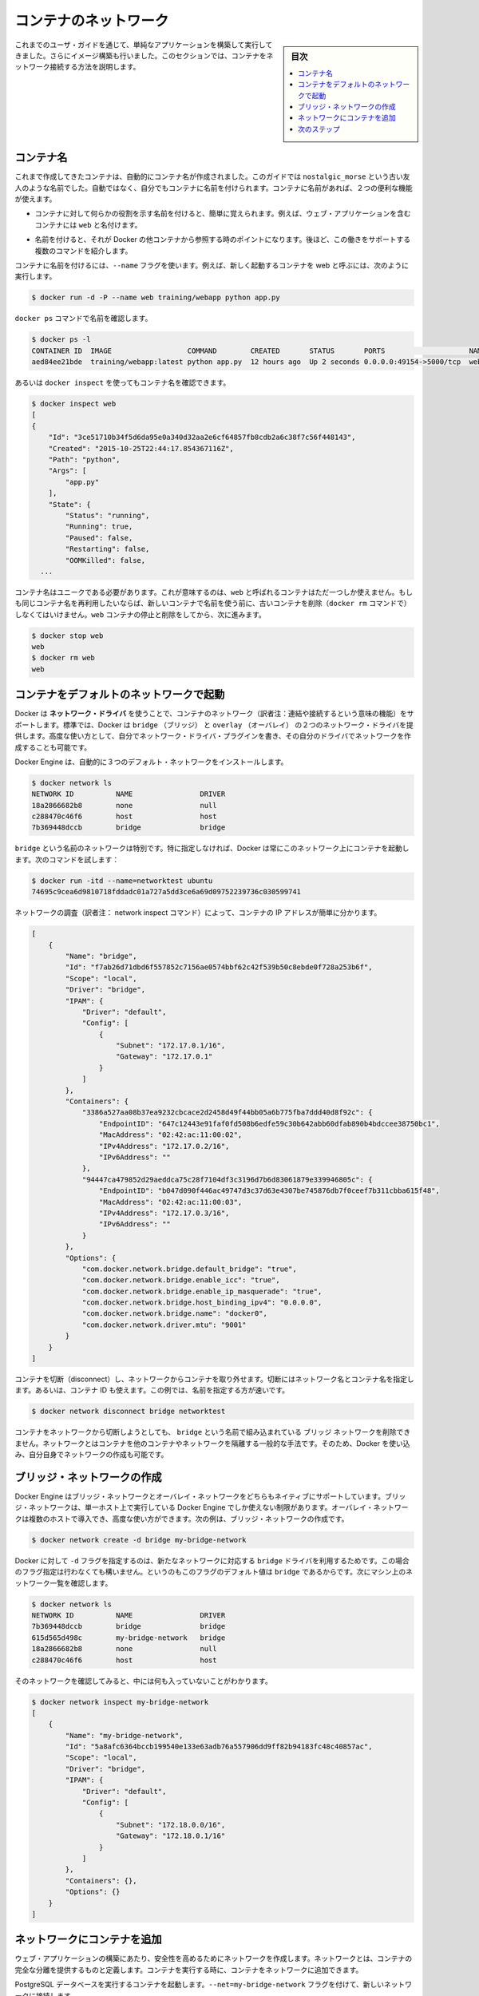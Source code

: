 .. -*- coding: utf-8 -*-
.. URL: https://docs.docker.com/engine/userguide/containers/networkingcontainers/
.. SOURCE: https://github.com/docker/docker/blob/master/docs/userguide/containers/networkingcontainers.md
   doc version: 17.06
      https://github.com/docker/docker/commits/master/docs/userguide/containers/networkingcontainers.md
.. check date: 2017/09/13
.. Commits on Jun 14, 2016 8eca8089fa35f652060e86906166dabc42e556f8h
.. ----------------------------------------------------------------------------

.. Networking containers

.. _networking-containers-guide:

=======================================
コンテナのネットワーク
=======================================

.. sidebar:: 目次

   .. contents:: 
       :depth: 3
       :local:

.. If you are working your way through the user guide, you just built and ran a simple application. You’ve also built in your own images. This section teaches you how to network your containers.

これまでのユーザ・ガイドを通じて、単純なアプリケーションを構築して実行してきました。さらにイメージ構築も行いました。このセクションでは、コンテナをネットワーク接続する方法を説明します。

.. Name a container

コンテナ名
====================

.. You’ve already seen that each container you create has an automatically created name; indeed you’ve become familiar with our old friend nostalgic_morse during this guide. You can also name containers yourself. This naming provides two useful functions:

これまで作成してきたコンテナは、自動的にコンテナ名が作成されました。このガイドでは  ``nostalgic_morse`` という古い友人のような名前でした。自動ではなく、自分でもコンテナに名前を付けられます。コンテナに名前があれば、２つの便利な機能が使えます。

..    You can name containers that do specific functions in a way that makes it easier for you to remember them, for example naming a container containing a web application web.

* コンテナに対して何らかの役割を示す名前を付けると、簡単に覚えられます。例えば、ウェブ・アプリケーションを含むコンテナには ``web`` と名付けます。

..    Names provide Docker with a reference point that allows it to refer to other containers. There are several commands that support this and you’ll use one in a exercise later.

* 名前を付けると、それが Docker の他コンテナから参照する時のポイントになります。後ほど、この働きをサポートする複数のコマンドを紹介します。

.. You name your container by using the --name flag, for example launch a new container called web:

コンテナに名前を付けるには、``--name`` フラグを使います。例えば、新しく起動するコンテナを web と呼ぶには、次のように実行します。

.. code-block:: bash

   $ docker run -d -P --name web training/webapp python app.py

.. Use the docker ps command to check the name:

``docker ps`` コマンドで名前を確認します。

.. code-block:: bash

   $ docker ps -l
   CONTAINER ID  IMAGE                  COMMAND        CREATED       STATUS       PORTS                    NAMES
   aed84ee21bde  training/webapp:latest python app.py  12 hours ago  Up 2 seconds 0.0.0.0:49154->5000/tcp  web

.. You can also use docker inspect with the container’s name.

あるいは ``docker inspect`` を使ってもコンテナ名を確認できます。

.. code-block:: bash

   $ docker inspect web
   [
   {
       "Id": "3ce51710b34f5d6da95e0a340d32aa2e6cf64857fb8cdb2a6c38f7c56f448143",
       "Created": "2015-10-25T22:44:17.854367116Z",
       "Path": "python",
       "Args": [
           "app.py"
       ],
       "State": {
           "Status": "running",
           "Running": true,
           "Paused": false,
           "Restarting": false,
           "OOMKilled": false,
     ...

.. Container names must be unique. That means you can only call one container web. If you want to re-use a container name you must delete the old container (with docker rm) before you can reuse the name with a new container. Go ahead and stop and them remove your web container.

コンテナ名はユニークである必要があります。これが意味するのは、``web`` と呼ばれるコンテナはただ一つしか使えません。もしも同じコンテナ名を再利用したいならば、新しいコンテナで名前を使う前に、古いコンテナを削除（``docker rm`` コマンドで）しなくてはいけません。``web`` コンテナの停止と削除をしてから、次に進みます。

.. code-block:: bash

   $ docker stop web
   web
   $ docker rm web
   web

.. Launch a container on the default network

.. _launch-a-container-on-the-default-network:

コンテナをデフォルトのネットワークで起動
========================================

.. Docker includes support for networking containers through the use of network drivers. By default, Docker provides two network drivers for you, the bridge and the overlay driver. You can also write a network driver plugin so that you can create your own drivers but that is an advanced task.

Docker は **ネットワーク・ドライバ** を使うことで、コンテナのネットワーク（訳者注：連結や接続するという意味の機能）をサポートします。標準では、Docker は ``bridge`` （ブリッジ） と  
``overlay`` （オーバレイ） の２つのネットワーク・ドライバを提供します。高度な使い方として、自分でネットワーク・ドライバ・プラグインを書き、その自分のドライバでネットワークを作成することも可能です。

.. Every installation of the Docker Engine automatically includes three default networks. You can list them:

Docker Engine は、自動的に３つのデフォルト・ネットワークをインストールします。

.. code-block:: bash

   $ docker network ls
   NETWORK ID          NAME                DRIVER
   18a2866682b8        none                null                
   c288470c46f6        host                host                
   7b369448dccb        bridge              bridge  

.. The network named bridge is a special network. Unless you tell it otherwise, Docker always launches your containers in this network. Try this now:

``bridge`` という名前のネットワークは特別です。特に指定しなければ、Docker は常にこのネットワーク上にコンテナを起動します。次のコマンドを試します：

.. code-block:: bash

   $ docker run -itd --name=networktest ubuntu
   74695c9cea6d9810718fddadc01a727a5dd3ce6a69d09752239736c030599741

.. Inspecting the network is an easy way to find out the container’s IP address.

ネットワークの調査（訳者注： network inspect コマンド）によって、コンテナの IP アドレスが簡単に分かります。

.. code-block:: json

   [
       {
           "Name": "bridge",
           "Id": "f7ab26d71dbd6f557852c7156ae0574bbf62c42f539b50c8ebde0f728a253b6f",
           "Scope": "local",
           "Driver": "bridge",
           "IPAM": {
               "Driver": "default",
               "Config": [
                   {
                       "Subnet": "172.17.0.1/16",
                       "Gateway": "172.17.0.1"
                   }
               ]
           },
           "Containers": {
               "3386a527aa08b37ea9232cbcace2d2458d49f44bb05a6b775fba7ddd40d8f92c": {
                   "EndpointID": "647c12443e91faf0fd508b6edfe59c30b642abb60dfab890b4bdccee38750bc1",
                   "MacAddress": "02:42:ac:11:00:02",
                   "IPv4Address": "172.17.0.2/16",
                   "IPv6Address": ""
               },
               "94447ca479852d29aeddca75c28f7104df3c3196d7b6d83061879e339946805c": {
                   "EndpointID": "b047d090f446ac49747d3c37d63e4307be745876db7f0ceef7b311cbba615f48",
                   "MacAddress": "02:42:ac:11:00:03",
                   "IPv4Address": "172.17.0.3/16",
                   "IPv6Address": ""
               }
           },
           "Options": {
               "com.docker.network.bridge.default_bridge": "true",
               "com.docker.network.bridge.enable_icc": "true",
               "com.docker.network.bridge.enable_ip_masquerade": "true",
               "com.docker.network.bridge.host_binding_ipv4": "0.0.0.0",
               "com.docker.network.bridge.name": "docker0",
               "com.docker.network.driver.mtu": "9001"
           }
       }
   ]


.. You can remove a container from a network by disconnecting the container. To do this, you supply both the network name and the container name. You can also use the container id. In this example, though, the name is faster.

コンテナを切断（disconnect）し、ネットワークからコンテナを取り外せます。切断にはネットワーク名とコンテナ名を指定します。あるいは、コンテナ ID も使えます。この例では、名前を指定する方が速いです。

.. code-block:: bash

   $ docker network disconnect bridge networktest

.. While you can disconnect a container from a network, you cannot remove the builtin bridge network named bridge. Networks are natural ways to isolate containers from other containers or other networks. So, as you get more experienced with Docker, you’ll want to create your own networks.

コンテナをネットワークから切断しようとしても、 ``bridge`` という名前で組み込まれている ``ブリッジ`` ネットワークを削除できません。ネットワークとはコンテナを他のコンテナやネットワークを隔離する一般的な手法です。そのため、Docker を使い込み、自分自身でネットワークの作成も可能です。

.. Create your own bridge network

.. _create-your-own-bridge-network:

ブリッジ・ネットワークの作成
==============================

.. Docker Engine natively supports both bridge networks and overlay networks. A bridge network is limited to a single host running Docker Engine. An overlay network can include multiple hosts and is a more advanced topic. For this example, you’ll create a bridge network:

Docker Engine はブリッジ・ネットワークとオーバレイ・ネットワークをどちらもネイティブにサポートしています。ブリッジ・ネットワークは、単一ホスト上で実行している Docker Engine でしか使えない制限があります。オーバレイ・ネットワークは複数のホストで導入でき、高度な使い方ができます。次の例は、ブリッジ・ネットワークの作成です。

.. code-block:: bash

   $ docker network create -d bridge my-bridge-network

.. The -d flag tells Docker to use the bridge driver for the new network. You could have left this flag off as bridge is the default value for this flag. Go ahead and list the networks on your machine:

Docker に対して ``-d`` フラグを指定するのは、新たなネットワークに対応する ``bridge`` ドライバを利用するためです。この場合のフラグ指定は行わなくても構いません。というのもこのフラグのデフォルト値は ``bridge`` であるからです。次にマシン上のネットワーク一覧を確認します。

.. code-block:: bash

   $ docker network ls
   NETWORK ID          NAME                DRIVER
   7b369448dccb        bridge              bridge              
   615d565d498c        my-bridge-network   bridge              
   18a2866682b8        none                null                
   c288470c46f6        host                host

.. If you inspect the network, you’ll find that it has nothing in it.

そのネットワークを確認してみると、中には何も入っていないことがわかります。

.. code-block:: bash

   $ docker network inspect my-bridge-network
   [
       {
           "Name": "my-bridge-network",
           "Id": "5a8afc6364bccb199540e133e63adb76a557906dd9ff82b94183fc48c40857ac",
           "Scope": "local",
           "Driver": "bridge",
           "IPAM": {
               "Driver": "default",
               "Config": [
                   {
                       "Subnet": "172.18.0.0/16",
                       "Gateway": "172.18.0.1/16"
                   }
               ]
           },
           "Containers": {},
           "Options": {}
       }
   ]

.. Add containers to a network

.. _add-containers-to-a-network:

ネットワークにコンテナを追加
==============================

.. To build web applications that act in concert but do so securely, create a network. Networks, by definition, provide complete isolation for containers. You can add containers to a network when you first run a container.

ウェブ・アプリケーションの構築にあたり、安全性を高めるためにネットワークを作成します。ネットワークとは、コンテナの完全な分離を提供するものと定義します。コンテナを実行する時に、コンテナをネットワークに追加できます。

.. Launch a container running a PostgreSQL database and pass it the --net=my-bridge-network flag to connect it to your new network:

PostgreSQL データベースを実行するコンテナを起動します。``--net=my-bridge-network`` フラグを付けて、新しいネットワークに接続します。

.. code-block:: bash

   $ docker run -d --net=my-bridge-network --name db training/postgres

.. If you inspect your my-bridge-network you’ll see it has a container attached. You can also inspect your container to see where it is connected:

``my-bridge-network`` を調べると、コンテナがアタッチ（接続）しているのが分かります。同様にコンテナを調べても、どこに接続しているのか分かります。

.. code-block:: bash

   $ docker inspect --format='{{json .NetworkSettings.Networks}}'  db
   {"my-bridge-network":{"NetworkID":"7d86d31b1478e7cca9ebed7e73aa0fdeec46c5ca29497431d3007d2d9e15ed99","EndpointID":"508b170d56b2ac9e4ef86694b0a76a22dd3df1983404f7321da5649645bf7043","Gateway":"172.18.0.1","IPAddress":"172.18.0.2","IPPrefixLen":16,"IPv6Gateway":"","GlobalIPv6Address":"","GlobalIPv6PrefixLen":0,"MacAddress":"02:42:ac:11:00:02"}}

.. Now, go ahead and start your by now familiar web application. This time leave off the -P flag and also don’t specify a network.

次に進み、近くでウェブ・アプリケーションを起動します。今回は ``-P`` フラグもネットワークも指定しません。

.. code-block:: bash

   $ docker run -d --name web training/webapp python app.py

.. Which network is your web application running under? Inspect the application and you’ll find it is running in the default bridge network.

ウェブ・アプリケーションはどのネットワーク上で実行しているのでしょうか。アプリケーションを調査したら、標準の ``bridge`` ネットワークで実行していることが分かります。

.. code-block:: bash

   $ docker inspect --format='{{json .NetworkSettings.Networks}}'  web
   {"bridge":{"NetworkID":"7ea29fc1412292a2d7bba362f9253545fecdfa8ce9a6e37dd10ba8bee7129812","EndpointID":"508b170d56b2ac9e4ef86694b0a76a22dd3df1983404f7321da5649645bf7043","Gateway":"172.17.0.1","IPAddress":"172.17.0.2","IPPrefixLen":16,"IPv6Gateway":"","GlobalIPv6Address":"","GlobalIPv6PrefixLen":0,"MacAddress":"02:42:ac:11:00:02"}}

.. Then, get the IP address of your web

次に web の IP アドレスを取得しましょう。

.. code-block:: bash

   $ docker inspect --format='{{range .NetworkSettings.Networks}}{{.IPAddress}}{{end}}' web
   172.17.0.2

.. Now, open a shell to your running db container:

次は、実行中の ``db`` コンテナでシェルを開きます：

.. code-block:: bash

   $ docker exec -it db bash
   root@a205f0dd33b2:/# ping 172.17.0.2
   ping 172.17.0.2
   PING 172.17.0.2 (172.17.0.2) 56(84) bytes of data.
   ^C
   --- 172.17.0.2 ping statistics ---
   44 packets transmitted, 0 received, 100% packet loss, time 43185ms

.. After a bit, use `CTRL-C` to end the `ping` and you'll find the ping failed. That is because the two containers are running on different networks. You can fix that. Then, use the `exit` command to close the container.

少したってから CTRL-C を使って ``ping`` を終了します。ping が通らないことが分かりました。これは、２つのコンテナが異なるネットワークで実行しているからです。これを修正しましょう。次に ``exit`` を使って、コンテナから出ます。

.. Docker networking allows you to attach a container to as many networks as you like. You can also attach an already running container. Go ahead and attach your running web app to the my-bridge-network.

Docker のネットワーク機能は、必要に応じてコンテナに対して多くのネットワークを接続（attach）できます。接続は、実行中のコンテナに対しても可能です。次に、実行中の ``web`` アプリケーションを ``my-bridge-network`` に接続します。

.. code-block:: bash

   $ docker network connect my-bridge-network web

.. Open a shell into the db application again and try the ping command. This time just use the container name web rather than the IP Address.

``db`` アプリケーションのシェルを再び開き、ping コマンドを再度試します。今回は IP アドレスではなく、コンテナ名 ``web`` を使います。

.. code-block:: bash

   $ docker exec -it db bash
   root@a205f0dd33b2:/# ping web
   PING web (172.19.0.3) 56(84) bytes of data.
   64 bytes from web (172.19.0.3): icmp_seq=1 ttl=64 time=0.095 ms
   64 bytes from web (172.19.0.3): icmp_seq=2 ttl=64 time=0.060 ms
   64 bytes from web (172.19.0.3): icmp_seq=3 ttl=64 time=0.066 ms
   ^C
   --- web ping statistics ---
   3 packets transmitted, 3 received, 0% packet loss, time 2000ms
   rtt min/avg/max/mdev = 0.060/0.073/0.095/0.018 ms

別の IP アドレスに ``ping`` しているのが分かります。このアドレスは ``my-bridge-network`` のアドレスであり、 ``bridge`` ネットワーク上のものではありません。

.. Next steps

次のステップ
====================

.. Now that you know how to network containers, see how to manage data in containers.

コンテナのネットワークについて学びましたので、次は :doc:`コンテナにおけるデータ管理 <dockervolumes>` を理解していきます。

.. seealso:: 

   Network containers
      https://docs.docker.com/engine/userguide/containers/networkingcontainers/

